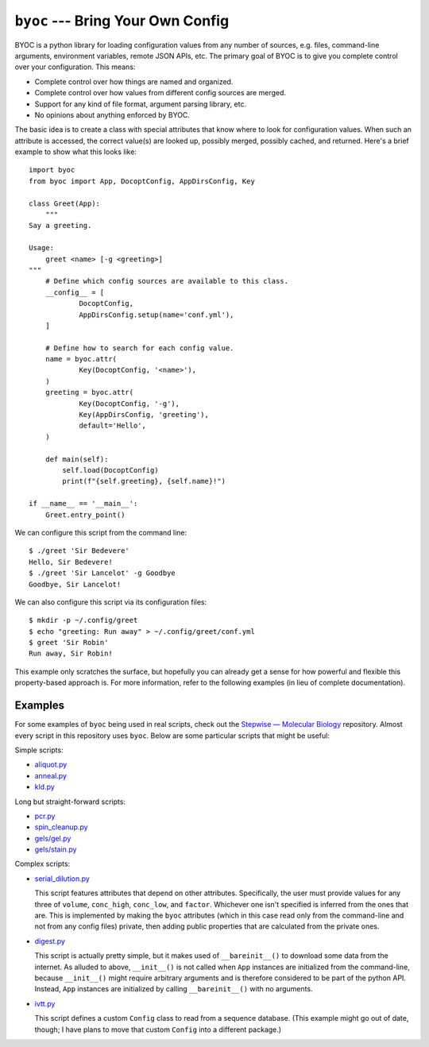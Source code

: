 **********************************
``byoc`` --- Bring Your Own Config
**********************************

.. image:: https://img.shields.io/pypi/v/byoc.svg
   :target: https://pypi.python.org/pypi/byoc

.. image:: https://img.shields.io/pypi/pyversions/byoc.svg
   :target: https://pypi.python.org/pypi/byoc

.. image:: https://img.shields.io/readthedocs/byoc.svg
   :target: https://byoc.readthedocs.io/en/latest/?badge=latest

.. image:: https://img.shields.io/github/workflow/status/kalekundert/byoc/Test%20and%20release/master
   :target: https://github.com/kalekundert/byoc/actions

.. image:: https://img.shields.io/coveralls/kalekundert/byoc.svg
   :target: https://coveralls.io/github/kalekundert/byoc?branch=master

BYOC is a python library for loading configuration values from any number of 
sources, e.g. files, command-line arguments, environment variables, remote JSON 
APIs, etc.  The primary goal of BYOC is to give you complete control over your 
configuration.  This means:

- Complete control over how things are named and organized.

- Complete control over how values from different config sources are merged.

- Support for any kind of file format, argument parsing library, etc.

- No opinions about anything enforced by BYOC.

The basic idea is to create a class with special attributes that know where to 
look for configuration values.  When such an attribute is accessed, the correct 
value(s) are looked up, possibly merged, possibly cached, and returned.  Here's 
a brief example to show what this looks like::

    import byoc
    from byoc import App, DocoptConfig, AppDirsConfig, Key

    class Greet(App):
        """
    Say a greeting.

    Usage:
        greet <name> [-g <greeting>]
    """
        # Define which config sources are available to this class.
        __config__ = [
                DocoptConfig,
                AppDirsConfig.setup(name='conf.yml'),
        ]

        # Define how to search for each config value.
        name = byoc.attr(
                Key(DocoptConfig, '<name>'),
        )
        greeting = byoc.attr(
                Key(DocoptConfig, '-g'),
                Key(AppDirsConfig, 'greeting'),
                default='Hello',
        )

        def main(self):
            self.load(DocoptConfig)
            print(f"{self.greeting}, {self.name}!")

    if __name__ == '__main__':
        Greet.entry_point()

We can configure this script from the command line::

  $ ./greet 'Sir Bedevere'
  Hello, Sir Bedevere!
  $ ./greet 'Sir Lancelot' -g Goodbye
  Goodbye, Sir Lancelot!

We can also configure this script via its configuration files::

  $ mkdir -p ~/.config/greet
  $ echo "greeting: Run away" > ~/.config/greet/conf.yml
  $ greet 'Sir Robin'
  Run away, Sir Robin!

This example only scratches the surface, but hopefully you can already get a 
sense for how powerful and flexible this property-based approach is.  For more 
information, refer to the following examples (in lieu of complete 
documentation).

Examples
========
For some examples of ``byoc`` being used in real scripts, check out the 
`Stepwise — Molecular Biology`__ repository.  Almost every script in this 
repository uses ``byoc``.  Below are some particular scripts that might be 
useful:

Simple scripts:

- `aliquot.py <https://github.com/kalekundert/stepwise_mol_bio/blob/master/stepwise_mol_bio/aliquot.py>`_
- `anneal.py <https://github.com/kalekundert/stepwise_mol_bio/blob/master/stepwise_mol_bio/anneal.py>`_
- `kld.py <https://github.com/kalekundert/stepwise_mol_bio/blob/master/stepwise_mol_bio/kld.py>`_

Long but straight-forward scripts:

- `pcr.py <https://github.com/kalekundert/stepwise_mol_bio/blob/master/stepwise_mol_bio/pcr.py>`_
- `spin_cleanup.py <https://github.com/kalekundert/stepwise_mol_bio/blob/master/stepwise_mol_bio/spin_cleanup.py>`_
- `gels/gel.py <https://github.com/kalekundert/stepwise_mol_bio/blob/master/stepwise_mol_bio/gels/gel.py>`_
- `gels/stain.py <https://github.com/kalekundert/stepwise_mol_bio/blob/master/stepwise_mol_bio/gels/stain.py>`_

Complex scripts:

- `serial_dilution.py <https://github.com/kalekundert/stepwise_mol_bio/blob/master/stepwise_mol_bio/serial_dilution.py>`_

  This script features attributes that depend on other attributes.  
  Specifically, the user must provide values for any three of ``volume``, 
  ``conc_high``, ``conc_low``, and ``factor``.  Whichever one isn't specified 
  is inferred from the ones that are.  This is implemented by making the 
  ``byoc`` attributes (which in this case read only from the command-line and 
  not from any config files) private, then adding public properties that are 
  calculated from the private ones.

- `digest.py <https://github.com/kalekundert/stepwise_mol_bio/blob/master/stepwise_mol_bio/digest.py>`_

  This script is actually pretty simple, but it makes used of 
  ``__bareinit__()`` to download some data from the internet.  As alluded to 
  above, ``__init__()`` is not called when ``App`` instances are initialized 
  from the command-line, because ``__init__()`` might require arbitrary 
  arguments and is therefore considered to be part of the python API.  Instead, 
  ``App`` instances are initialized by calling ``__bareinit__()`` with no 
  arguments.

- `ivtt.py <https://github.com/kalekundert/stepwise_mol_bio/blob/master/stepwise_mol_bio/ivtt.py>`_

  This script defines a custom ``Config`` class to read from a sequence 
  database. (This example might go out of date, though; I have plans to move 
  that custom ``Config`` into a different package.)

__ https://github.com/kalekundert/stepwise_mol_bio 
